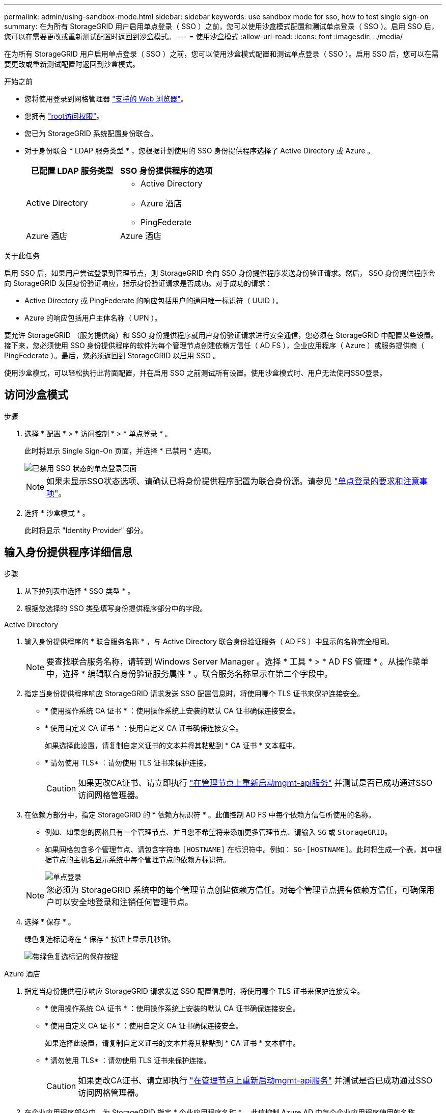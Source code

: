 ---
permalink: admin/using-sandbox-mode.html 
sidebar: sidebar 
keywords: use sandbox mode for sso, how to test single sign-on 
summary: 在为所有 StorageGRID 用户启用单点登录（ SSO ）之前，您可以使用沙盒模式配置和测试单点登录（ SSO ）。启用 SSO 后，您可以在需要更改或重新测试配置时返回到沙盒模式。 
---
= 使用沙盒模式
:allow-uri-read: 
:icons: font
:imagesdir: ../media/


[role="lead"]
在为所有 StorageGRID 用户启用单点登录（ SSO ）之前，您可以使用沙盒模式配置和测试单点登录（ SSO ）。启用 SSO 后，您可以在需要更改或重新测试配置时返回到沙盒模式。

.开始之前
* 您将使用登录到网格管理器 link:../admin/web-browser-requirements.html["支持的 Web 浏览器"]。
* 您拥有 link:admin-group-permissions.html["root访问权限"]。
* 您已为 StorageGRID 系统配置身份联合。
* 对于身份联合 * LDAP 服务类型 * ，您根据计划使用的 SSO 身份提供程序选择了 Active Directory 或 Azure 。
+
[cols="1a,1a"]
|===
| 已配置 LDAP 服务类型 | SSO 身份提供程序的选项 


 a| 
Active Directory
 a| 
** Active Directory
** Azure 酒店
** PingFederate




 a| 
Azure 酒店
 a| 
Azure 酒店

|===


.关于此任务
启用 SSO 后，如果用户尝试登录到管理节点，则 StorageGRID 会向 SSO 身份提供程序发送身份验证请求。然后， SSO 身份提供程序会向 StorageGRID 发回身份验证响应，指示身份验证请求是否成功。对于成功的请求：

* Active Directory 或 PingFederate 的响应包括用户的通用唯一标识符（ UUID ）。
* Azure 的响应包括用户主体名称（ UPN ）。


要允许 StorageGRID （服务提供商）和 SSO 身份提供程序就用户身份验证请求进行安全通信，您必须在 StorageGRID 中配置某些设置。接下来，您必须使用 SSO 身份提供程序的软件为每个管理节点创建依赖方信任（ AD FS ），企业应用程序（ Azure ）或服务提供商（ PingFederate ）。最后，您必须返回到 StorageGRID 以启用 SSO 。

使用沙盒模式，可以轻松执行此背面配置，并在启用 SSO 之前测试所有设置。使用沙盒模式时、用户无法使用SSO登录。



== 访问沙盒模式

.步骤
. 选择 * 配置 * > * 访问控制 * > * 单点登录 * 。
+
此时将显示 Single Sign-On 页面，并选择 * 已禁用 * 选项。

+
image::../media/sso_status_disabled.png[已禁用 SSO 状态的单点登录页面]

+

NOTE: 如果未显示SSO状态选项、请确认已将身份提供程序配置为联合身份源。请参见 link:requirements-for-sso.html["单点登录的要求和注意事项"]。

. 选择 * 沙盒模式 * 。
+
此时将显示 "Identity Provider" 部分。





== 输入身份提供程序详细信息

.步骤
. 从下拉列表中选择 * SSO 类型 * 。
. 根据您选择的 SSO 类型填写身份提供程序部分中的字段。


[role="tabbed-block"]
====
.Active Directory
--
. 输入身份提供程序的 * 联合服务名称 * ，与 Active Directory 联合身份验证服务（ AD FS ）中显示的名称完全相同。
+

NOTE: 要查找联合服务名称，请转到 Windows Server Manager 。选择 * 工具 * > * AD FS 管理 * 。从操作菜单中，选择 * 编辑联合身份验证服务属性 * 。联合服务名称显示在第二个字段中。

. 指定当身份提供程序响应 StorageGRID 请求发送 SSO 配置信息时，将使用哪个 TLS 证书来保护连接安全。
+
** * 使用操作系统 CA 证书 * ：使用操作系统上安装的默认 CA 证书确保连接安全。
** * 使用自定义 CA 证书 * ：使用自定义 CA 证书确保连接安全。
+
如果选择此设置，请复制自定义证书的文本并将其粘贴到 * CA 证书 * 文本框中。

** * 请勿使用 TLS* ：请勿使用 TLS 证书来保护连接。
+

CAUTION: 如果更改CA证书、请立即执行 link:../maintain/starting-or-restarting-service.html["在管理节点上重新启动mgmt-api服务"] 并测试是否已成功通过SSO访问网格管理器。



. 在依赖方部分中，指定 StorageGRID 的 * 依赖方标识符 * 。此值控制 AD FS 中每个依赖方信任所使用的名称。
+
** 例如、如果您的网格只有一个管理节点、并且您不希望将来添加更多管理节点、请输入 `SG` 或 `StorageGRID`。
** 如果网格包含多个管理节点、请包含字符串 `[HOSTNAME]` 在标识符中。例如： `SG-[HOSTNAME]`。此时将生成一个表，其中根据节点的主机名显示系统中每个管理节点的依赖方标识符。
+
image::../media/sso_status_sandbox_mode_active_directory.png[单点登录,Sandbox mode enabled,Relying party identifiers shown for several Admin Nodes]

+

NOTE: 您必须为 StorageGRID 系统中的每个管理节点创建依赖方信任。对每个管理节点拥有依赖方信任，可确保用户可以安全地登录和注销任何管理节点。



. 选择 * 保存 * 。
+
绿色复选标记将在 * 保存 * 按钮上显示几秒钟。

+
image::../media/save_button_green_checkmark.gif[带绿色复选标记的保存按钮]



--
.Azure 酒店
--
. 指定当身份提供程序响应 StorageGRID 请求发送 SSO 配置信息时，将使用哪个 TLS 证书来保护连接安全。
+
** * 使用操作系统 CA 证书 * ：使用操作系统上安装的默认 CA 证书确保连接安全。
** * 使用自定义 CA 证书 * ：使用自定义 CA 证书确保连接安全。
+
如果选择此设置，请复制自定义证书的文本并将其粘贴到 * CA 证书 * 文本框中。

** * 请勿使用 TLS* ：请勿使用 TLS 证书来保护连接。
+

CAUTION: 如果更改CA证书、请立即执行 link:../maintain/starting-or-restarting-service.html["在管理节点上重新启动mgmt-api服务"] 并测试是否已成功通过SSO访问网格管理器。



. 在企业应用程序部分中，为 StorageGRID 指定 * 企业应用程序名称 * 。此值控制 Azure AD 中每个企业应用程序使用的名称。
+
** 例如、如果您的网格只有一个管理节点、并且您不希望将来添加更多管理节点、请输入 `SG` 或 `StorageGRID`。
** 如果网格包含多个管理节点、请包含字符串 `[HOSTNAME]` 在标识符中。例如： `SG-[HOSTNAME]`。此时将生成一个表，其中根据节点的主机名显示系统中每个管理节点的企业应用程序名称。
+
image::../media/sso_status_sandbox_mode_azure.png[单点登录,Sandbox mode enabled,Relying party identifiers shown for several Admin Nodes]

+

NOTE: 您必须为 StorageGRID 系统中的每个管理节点创建一个企业级应用程序。为每个管理节点配备一个企业级应用程序可确保用户可以安全地登录和注销任何管理节点。



. 按照中的步骤进行操作 link:../admin/creating-enterprise-application-azure.html["在 Azure AD 中创建企业级应用程序"] 为表中列出的每个管理节点创建企业级应用程序。
. 从 Azure AD 中，复制每个企业应用程序的联合元数据 URL 。然后，将此 URL 粘贴到 StorageGRID 中相应的 * 联合元数据 URL* 字段中。
. 复制并粘贴所有管理节点的联合元数据 URL 后，选择 * 保存 * 。
+
绿色复选标记将在 * 保存 * 按钮上显示几秒钟。

+
image::../media/save_button_green_checkmark.gif[带绿色复选标记的保存按钮]



--
.PingFederate
--
. 指定当身份提供程序响应 StorageGRID 请求发送 SSO 配置信息时，将使用哪个 TLS 证书来保护连接安全。
+
** * 使用操作系统 CA 证书 * ：使用操作系统上安装的默认 CA 证书确保连接安全。
** * 使用自定义 CA 证书 * ：使用自定义 CA 证书确保连接安全。
+
如果选择此设置，请复制自定义证书的文本并将其粘贴到 * CA 证书 * 文本框中。

** * 请勿使用 TLS* ：请勿使用 TLS 证书来保护连接。
+

CAUTION: 如果更改CA证书、请立即执行 link:../maintain/starting-or-restarting-service.html["在管理节点上重新启动mgmt-api服务"] 并测试是否已成功通过SSO访问网格管理器。



. 在服务提供商（ SP ）部分中，为 StorageGRID 指定 * SP 连接 ID* 。此值控制 PingFederate 中每个 SP 连接使用的名称。
+
** 例如、如果您的网格只有一个管理节点、并且您不希望将来添加更多管理节点、请输入 `SG` 或 `StorageGRID`。
** 如果网格包含多个管理节点、请包含字符串 `[HOSTNAME]` 在标识符中。例如： `SG-[HOSTNAME]`。此时将生成一个表，其中根据节点的主机名显示系统中每个管理节点的 SP 连接 ID 。
+
image::../media/sso_status_sandbox_mode_ping_federated.png[单点登录,Sandbox mode enabled,Relying party identifiers shown for several Admin Nodes]

+

NOTE: 您必须为 StorageGRID 系统中的每个管理节点创建一个 SP 连接。为每个管理节点建立 SP 连接可确保用户可以安全地登录和注销任何管理节点。



. 在 * 联合元数据 URL* 字段中指定每个管理节点的联合元数据 URL 。
+
请使用以下格式：

+
[listing]
----
https://<Federation Service Name>:<port>/pf/federation_metadata.ping?PartnerSpId=<SP Connection ID>
----
. 选择 * 保存 * 。
+
绿色复选标记将在 * 保存 * 按钮上显示几秒钟。

+
image::../media/save_button_green_checkmark.gif[带绿色复选标记的保存按钮]



--
====


== 配置依赖方信任，企业应用程序或 SP 连接

保存配置后，将显示沙盒模式确认通知。此通知用于确认沙盒模式现已启用，并提供了概述说明。

只要需要， StorageGRID 就可以保持沙盒模式。但是，如果在 Single Sign-On 页面上选择了 * 沙盒模式 * ，则所有 StorageGRID 用户都将禁用 SSO 。只有本地用户才能登录。

按照以下步骤配置依赖方信任（ Active Directory ），完整的企业应用程序（ Azure ）或配置 SP 连接（ PingFederate ）。

[role="tabbed-block"]
====
.Active Directory
--
.步骤
. 转至 Active Directory 联合身份验证服务（ AD FS ）。
. 使用 StorageGRID 单点登录页面上的表中所示的每个依赖方标识符为 StorageGRID 创建一个或多个依赖方信任。
+
您必须为表中所示的每个管理节点创建一个信任。

+
有关说明，请转至 link:../admin/creating-relying-party-trusts-in-ad-fs.html["在 AD FS 中创建依赖方信任"]。



--
.Azure 酒店
--
.步骤
. 从当前登录到的管理节点的单点登录页面中，选择按钮以下载并保存 SAML 元数据。
. 然后，对于网格中的任何其他管理节点，重复以下步骤：
+
.. 登录到节点。
.. 选择 * 配置 * > * 访问控制 * > * 单点登录 * 。
.. 下载并保存该节点的 SAML 元数据。


. 转到 Azure 门户。
. 按照中的步骤进行操作 link:../admin/creating-enterprise-application-azure.html["在 Azure AD 中创建企业级应用程序"] 将每个管理节点的 SAML 元数据文件上传到其对应的 Azure 企业应用程序中。


--
.PingFederate
--
.步骤
. 从当前登录到的管理节点的单点登录页面中，选择按钮以下载并保存 SAML 元数据。
. 然后，对于网格中的任何其他管理节点，重复以下步骤：
+
.. 登录到节点。
.. 选择 * 配置 * > * 访问控制 * > * 单点登录 * 。
.. 下载并保存该节点的 SAML 元数据。


. 转到 PingFederate 。
. link:../admin/creating-sp-connection-ping.html["为 StorageGRID 创建一个或多个服务提供商（ SP ）连接"]。使用每个管理节点的 SP 连接 ID （如 StorageGRID 单点登录页面上的表所示）以及为该管理节点下载的 SAML 元数据。
+
您必须为表中所示的每个管理节点创建一个 SP 连接。



--
====


== 测试 SSO 连接

在对整个 StorageGRID 系统强制使用单点登录之前，您应确认已为每个管理节点正确配置单点登录和单点注销。

[role="tabbed-block"]
====
.Active Directory
--
.步骤
. 在 StorageGRID 单点登录页面中，找到沙盒模式消息中的链接。
+
此 URL 是从您在 * 联合服务名称 * 字段中输入的值派生的。

+
image::../media/sso_sandbox_mode_url.gif[身份提供程序登录页面的 URL]

. 选择此链接，或者将此 URL 复制并粘贴到浏览器中，以访问身份提供程序的登录页面。
. 要确认您可以使用 SSO 登录到 StorageGRID ，请选择 * 登录到以下站点之一 * ，选择主管理节点的依赖方标识符，然后选择 * 登录 * 。
+
image::../media/sso_sandbox_mode_testing.gif[在 SSO 沙盒模式下测试依赖方信任]

. 输入您的联合用户名和密码。
+
** 如果 SSO 登录和注销操作成功，则会显示一条成功消息。
+
image::../media/sso_sandbox_mode_sign_in_success.gif[SSO 身份验证和注销测试成功消息]

** 如果 SSO 操作失败，则会显示一条错误消息。修复问题描述 ，清除浏览器的 Cookie 并重试。


. 重复上述步骤，验证网格中每个管理节点的 SSO 连接。


--
.Azure 酒店
--
.步骤
. 转到 Azure 门户中的单点登录页面。
. 选择 * 测试此应用程序 * 。
. 输入联合用户的凭据。
+
** 如果 SSO 登录和注销操作成功，则会显示一条成功消息。
+
image::../media/sso_sandbox_mode_sign_in_success.gif[SSO 身份验证和注销测试成功消息]

** 如果 SSO 操作失败，则会显示一条错误消息。修复问题描述 ，清除浏览器的 Cookie 并重试。


. 重复上述步骤，验证网格中每个管理节点的 SSO 连接。


--
.PingFederate
--
.步骤
. 从 StorageGRID 单点登录页面中，选择沙盒模式消息中的第一个链接。
+
一次选择并测试一个链路。

+
image::../media/sso_sandbox_mode_enabled_ping.png[单点登录]

. 输入联合用户的凭据。
+
** 如果 SSO 登录和注销操作成功，则会显示一条成功消息。
+
image::../media/sso_sandbox_mode_sign_in_success.gif[SSO 身份验证和注销测试成功消息]

** 如果 SSO 操作失败，则会显示一条错误消息。修复问题描述 ，清除浏览器的 Cookie 并重试。


. 选择下一个链接以验证网格中每个管理节点的 SSO 连接。
+
如果您看到页面已过期消息，请在浏览器中选择 * 返回 * 按钮，然后重新提交您的凭据。



--
====


== 启用单点登录

确认可以使用 SSO 登录到每个管理节点后，您可以为整个 StorageGRID 系统启用 SSO 。


TIP: 启用 SSO 后，所有用户都必须使用 SSO 访问网格管理器，租户管理器，网格管理 API 和租户管理 API 。本地用户无法再访问 StorageGRID 。

.步骤
. 选择 * 配置 * > * 访问控制 * > * 单点登录 * 。
. 将 SSO 状态更改为 * 已启用 * 。
. 选择 * 保存 * 。
. 查看警告消息，然后选择 * 确定 * 。
+
现在，已启用单点登录。




TIP: 如果您使用的是 Azure 门户，并且从用于访问 Azure 的同一计算机访问 StorageGRID ，请确保 Azure 门户用户也是授权的 StorageGRID 用户（已导入到 StorageGRID 的联合组中的用户） 或者，在尝试登录到 StorageGRID 之前，请先从 Azure 门户中注销。
